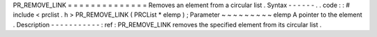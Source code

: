 PR_REMOVE_LINK
=
=
=
=
=
=
=
=
=
=
=
=
=
=
Removes
an
element
from
a
circular
list
.
Syntax
-
-
-
-
-
-
.
.
code
:
:
#
include
<
prclist
.
h
>
PR_REMOVE_LINK
(
PRCList
*
elemp
)
;
Parameter
~
~
~
~
~
~
~
~
~
elemp
A
pointer
to
the
element
.
Description
-
-
-
-
-
-
-
-
-
-
-
:
ref
:
PR_REMOVE_LINK
removes
the
specified
element
from
its
circular
list
.
